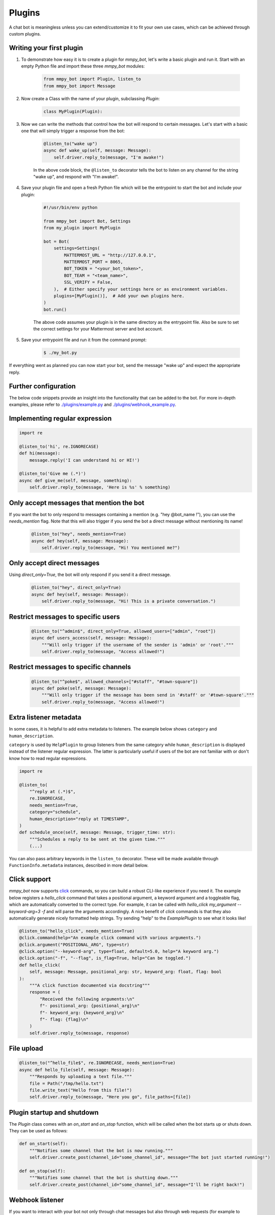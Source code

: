 Plugins
=======

A chat bot is meaningless unless you can extend/customize it to fit your own
use cases, which can be achieved through custom plugins.

Writing your first plugin
-------------------------

#. To demonstrate how easy it is to create a plugin for `mmpy_bot`, let's
   write a basic plugin and run it. Start with an empty Python file and
   import these three `mmpy_bot` modules:

    .. code-block:: python

        from mmpy_bot import Plugin, listen_to
        from mmpy_bot import Message

#. Now create a Class with the name of your plugin, subclassing `Plugin`:

    .. code-block:: python

        class MyPlugin(Plugin):

#. Now we can write the methods that control how the bot will respond to
   certain messages. Let's start with a basic one that will simply trigger a
   response from the bot:

    .. code-block:: python

        @listen_to("wake up")
        async def wake_up(self, message: Message):
            self.driver.reply_to(message, "I'm awake!")

    In the above code block, the ``@listen_to`` decorator tells the bot to listen on any channel for the string "wake up", and respond with "I'm awake!".

#. Save your plugin file and open a fresh Python file which will be the
   entrypoint to start the bot and include your plugin:

    .. code-block:: python

        #!/usr/bin/env python

        from mmpy_bot import Bot, Settings
        from my_plugin import MyPlugin

        bot = Bot(
            settings=Settings(
                MATTERMOST_URL = "http://127.0.0.1",
                MATTERMOST_PORT = 8065,
                BOT_TOKEN = "<your_bot_token>",
                BOT_TEAM = "<team_name>",
                SSL_VERIFY = False,
            ),  # Either specify your settings here or as environment variables.
            plugins=[MyPlugin()],  # Add your own plugins here.
        )
        bot.run()

    The above code assumes your plugin is in the same directory as the entrypoint file. Also be sure to set the correct settings for your Mattermost server and bot account.

#. Save your entrypoint file and run it from the command prompt:

    .. code-block:: bash

        $ ./my_bot.py

If everything went as planned you can now start your bot, send the message
"wake up" and expect the appropriate reply.

Further configuration
---------------------

The below code snippets provide an insight into the functionality that can be added to the bot. For more in-depth examples,
please refer to `./plugins/example.py <https://github.com/attzonko/mmpy_bot/blob/main/mmpy_bot/plugins/example.py>`_ and `./plugins/webhook_example.py <https://github.com/attzonko/mmpy_bot/blob/main/mmpy_bot/plugins/webhook_example.py>`_.

Implementing regular expression
-------------------------------

.. code-block:: python

    import re

    @listen_to('hi', re.IGNORECASE)
    def hi(message):
        message.reply('I can understand hi or HI!')

    @listen_to('Give me (.*)')
    async def give_me(self, message, something):
        self.driver.reply_to(message, 'Here is %s' % something)


Only accept messages that mention the bot
-----------------------------------------

If you want the bot to only respond to messages containing a mention (e.g.
"hey @bot_name !"), you can use the `needs_mention` flag. Note that this will
also trigger if you send the bot a direct message without mentioning its
name!

    .. code-block:: python

        @listen_to("hey", needs_mention=True)
        async def hey(self, message: Message):
            self.driver.reply_to(message, "Hi! You mentioned me?")


Only accept direct messages
---------------------------

Using `direct_only=True`, the bot will only respond if you send it a direct
message.

    .. code-block:: python

        @listen_to("hey", direct_only=True)
        async def hey(self, message: Message):
            self.driver.reply_to(message, "Hi! This is a private conversation.")


Restrict messages to specific users
-----------------------------------

    .. code-block:: python

        @listen_to("^admin$", direct_only=True, allowed_users=["admin", "root"])
        async def users_access(self, message: Message):
            """Will only trigger if the username of the sender is 'admin' or 'root'."""
            self.driver.reply_to(message, "Access allowed!")


Restrict messages to specific channels
--------------------------------------

    .. code-block:: python

        @listen_to("^poke$", allowed_channels=["#staff", "#town-square"])
        async def poke(self, message: Message):
            """Will only trigger if the message has been send in '#staff' or '#town-square'."""
            self.driver.reply_to(message, "Access allowed!")

Extra listener metadata
-----------------------

In some cases, it is helpful to add extra metadata to listeners.
The example below shows ``category`` and ``human_description``.

``category`` is used by ``HelpPlugin`` to group listeners from the same
category while ``human_description`` is displayed instead of the listener
regular expression. The latter is particularly useful if users of the bot
are not familiar with or don't know how to read regular expressions.

.. code-block:: python

    import re

    @listen_to(
        "^reply at (.*)$",
        re.IGNORECASE,
        needs_mention=True,
        category="schedule",
        human_description="reply at TIMESTAMP",
    )
    def schedule_once(self, message: Message, trigger_time: str):
        """Schedules a reply to be sent at the given time."""
        (...)

You can also pass arbitrary keywords in the ``listen_to`` decorator.
These will be made available through ``FunctionInfo.metadata`` instances,
described in more detail below.

Click support
-------------

`mmpy_bot` now supports `click <https://click.palletsprojects.com/en/7.x/>`_
commands, so you can build a robust CLI-like experience if you need it. The
example below registers a `hello_click` command that takes a positional
argument, a keyword argument and a toggleable flag, which are automatically
converted to the correct type. For example, it can be called with
`hello_click my_argument --keyword-arg=3 -f` and will parse the arguments
accordingly. A nice benefit of `click` commands is that they also
automatically generate nicely formatted help strings. Try sending "help" to
the `ExamplePlugin` to see what it looks like!

.. code-block:: python

    @listen_to("hello_click", needs_mention=True)
    @click.command(help="An example click command with various arguments.")
    @click.argument("POSITIONAL_ARG", type=str)
    @click.option("--keyword-arg", type=float, default=5.0, help="A keyword arg.")
    @click.option("-f", "--flag", is_flag=True, help="Can be toggled.")
    def hello_click(
        self, message: Message, positional_arg: str, keyword_arg: float, flag: bool
    ):
        """A click function documented via docstring"""
        response = (
            "Received the following arguments:\n"
            f"- positional_arg: {positional_arg}\n"
            f"- keyword_arg: {keyword_arg}\n"
            f"- flag: {flag}\n"
        )
        self.driver.reply_to(message, response)

File upload
-----------

.. code-block:: python

    @listen_to("^hello_file$", re.IGNORECASE, needs_mention=True)
    async def hello_file(self, message: Message):
        """Responds by uploading a text file."""
        file = Path("/tmp/hello.txt")
        file.write_text("Hello from this file!")
        self.driver.reply_to(message, "Here you go", file_paths=[file])


Plugin startup and shutdown
---------------------------

The `Plugin` class comes with an `on_start` and `on_stop` function, which
will be called when the bot starts up or shuts down. They can be used as
follows:

.. code-block:: python

    def on_start(self):
        """Notifies some channel that the bot is now running."""
        self.driver.create_post(channel_id="some_channel_id", message="The bot just started running!")

    def on_stop(self):
        """Notifies some channel that the bot is shutting down."""
        self.driver.create_post(channel_id="some_channel_id", message="I'll be right back!")


Webhook listener
----------------

If you want to interact with your bot not only through chat messages but also through web requests (for example to implement an `interactive dialog <https://docs.mattermost.com/developer/interactive-dialogs.html>`_), you can use enable the built-in `WebHookServer`.
In your `Settings`, make sure to set `WEBHOOK_HOST_ENABLED=True` and provide a value for `WEBHOOK_HOST_URL` and `WEBHOOK_HOST_PORT` (see `settings.py <https://github.com/attzonko/mmpy_bot/blob/main/mmpy_bot/settings.py>`_ for more info).
Then, on your custom `Plugin` you can create a function like this:

.. code-block:: python

    from mmpy_bot import listen_webhook

    @listen_webhook("ping")
    async def ping_listener(self, event: WebHookEvent):
        """Listens to post requests to '<server_url>/hooks/ping' and posts a message in
        the channel specified in the request body."""

        self.driver.create_post(
            event.body["channel_id"], f"Webhook {event.webhook_id} triggered!"
        )

And if you want to send a web response back to the incoming HTTP POST
request, you can use `Driver.respond_to_web`:

.. code-block:: python

    @listen_webhook("ping")
    async def ping_listener(self, event: WebHookEvent):
        # Respond to the web request rather than posting a message.
        self.driver.respond_to_web(
            event,
            {
                # You can add any kind of JSON-serializable data here
                "message": "hello!",
            },
        )

For more information about the `WebHookServer` and its possibilities, take a look at the `WebHookExample  plugin <https://github.com/attzonko/mmpy_bot/blob/main/mmpy_bot/plugins/webhook_example.py>`_.


Job scheduling
--------------

mmpy_bot integrates `schedule
<https://github.com/dbader/schedule/>`_ to provide in-process job scheduling.

With `schedule
<https://github.com/dbader/schedule/>`_, we can put periodic jobs into waiting queue like this:

.. code-block:: python

    @listen_to("^schedule every ([0-9]+)$", re.IGNORECASE, needs_mention=True)
    def schedule_every(self, message: Message, seconds: int):
        """Schedules a reply every x seconds. Use the `cancel jobs` command to stop.

        Arguments:
        - seconds (int): number of seconds between each reply.
        """
        schedule.every(int(seconds)).seconds.do(
            self.driver.reply_to, message, f"Scheduled message every {seconds} seconds!"
        )

    @listen_to('cancel jobs', re.IGNORECASE)
    def cancel_jobs(message):
        schedule.clear()
        self.driver.reply_to('All jobs cancelled.')

The `schedule
<https://github.com/dbader/schedule/>`_ package provides human-readable APIs to schedule jobs. Check out `schedule.readthedocs.io <https://schedule.readthedocs.io/>`_ for more usage examples.

`schedule
<https://github.com/dbader/schedule/>`_ is designed for periodic jobs.
In order to support one-time-only jobs, mmpy_bot has a monkey-patching on integrated
`schedule
<https://github.com/dbader/schedule/>`_ package.

We can schedule a one-time-only job by `schedule.once` method.
You should notice that this method takes a datetime object, which is different from `schedule.every` methods.

The following code example uses `schedule.once` to schedule a job.
This job will be trigger at `t_time`.
